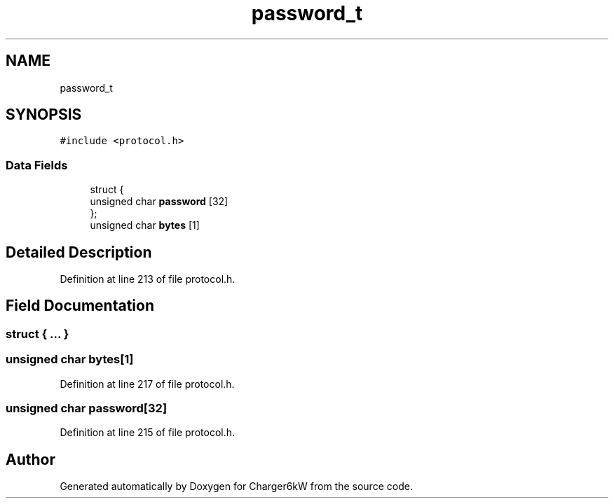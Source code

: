 .TH "password_t" 3 "Wed Nov 25 2020" "Version 9" "Charger6kW" \" -*- nroff -*-
.ad l
.nh
.SH NAME
password_t
.SH SYNOPSIS
.br
.PP
.PP
\fC#include <protocol\&.h>\fP
.SS "Data Fields"

.in +1c
.ti -1c
.RI "struct {"
.br
.ti -1c
.RI "   unsigned char \fBpassword\fP [32]"
.br
.ti -1c
.RI "}; "
.br
.ti -1c
.RI "unsigned char \fBbytes\fP [1]"
.br
.in -1c
.SH "Detailed Description"
.PP 
Definition at line 213 of file protocol\&.h\&.
.SH "Field Documentation"
.PP 
.SS "struct { \&.\&.\&. } "

.SS "unsigned char bytes[1]"

.PP
Definition at line 217 of file protocol\&.h\&.
.SS "unsigned char password[32]"

.PP
Definition at line 215 of file protocol\&.h\&.

.SH "Author"
.PP 
Generated automatically by Doxygen for Charger6kW from the source code\&.
